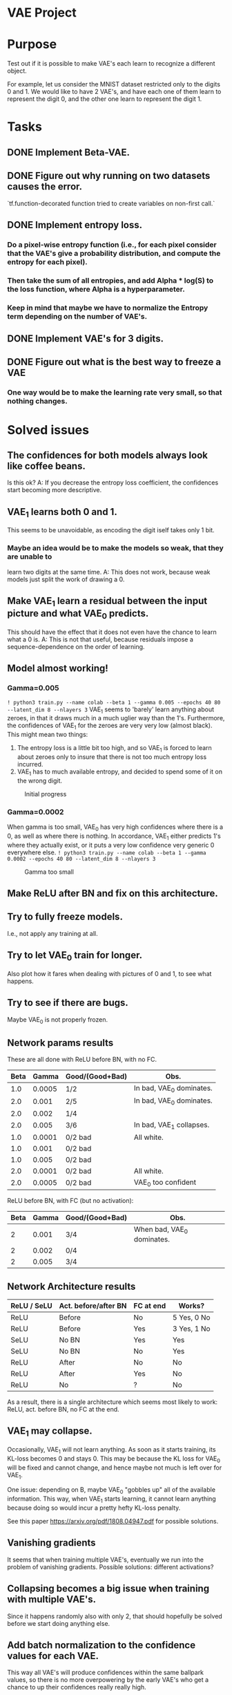 # -*- eval: (let () (org-babel-goto-named-src-block "setup-elisp-env") (org-babel-execute-src-block)); -*-


* VAE Project

* Purpose
  Test out if it is possible to make VAE's each learn to recognize a different
  object.

  For example, let us consider the MNIST dataset restricted only to the digits 0
  and 1.
  We would like to have 2 VAE's, and have each one of them learn to represent the
  digit 0, and the other one learn to represent the digit 1.



* Tasks
** DONE Implement Beta-VAE.
   CLOSED: [2019-03-12 Tue 17:49]
** DONE Figure out why running on two datasets causes the error.
   CLOSED: [2019-03-11 Mon 14:35]
   `tf.function-decorated function tried to create variables on non-first call.`

** DONE Implement entropy loss.
   CLOSED: [2019-03-15 Fri 18:26]
*** Do a pixel-wise entropy function (i.e., for each pixel consider that the VAE's give a probability distribution, and compute the entropy for each pixel).
*** Then take the sum of all entropies, and add Alpha * log(S) to the loss function, where Alpha is a hyperparameter.
*** Keep in mind that maybe we have to normalize the Entropy term depending on the number of VAE's.
** DONE Implement VAE's for 3 digits.
   CLOSED: [2019-04-15 Mon 15:59]
** DONE Figure out what is the best way to freeze a VAE
   CLOSED: [2019-03-15 Fri 18:25]
*** One way would be to make the learning rate very small, so that nothing changes.



* Solved issues
** The confidences for both models always look like coffee beans.
   Is this ok?
   A: If you decrease the entropy loss coefficient, the confidences start becoming more descriptive.
** VAE_1 learns both 0 and 1.
   This seems to be unavoidable, as encoding the digit iself takes only 1 bit.
*** Maybe an idea would be to make the models so weak, that they are unable to
    learn two digits at the same time.
    A: This does not work, because weak models just split the work of drawing a 0.
** Make VAE_1 learn a residual between the input picture and what VAE_0 predicts.
   This should have the effect that it does not even have the chance to learn what a 0 is.
   A: This is not that useful, because residuals impose a sequence-dependence on the order of learning.

** Model almost working!
*** Gamma=0.005
    ~! python3 train.py --name colab --beta 1 --gamma 0.005 --epochs 40 80 --latent_dim 8 --nlayers 3~
    VAE_1 seems to 'barely' learn anything about zeroes, in that it draws much in a much uglier way than the 1's.
    Furthermore, the confidences of VAE_1 for the zeroes are very very low (almost black).
    This might mean two things:
    1) The entropy loss is a little bit too high, and so VAE_1 is forced to learn about zeroes only to insure that
       there is not too much entropy loss incurred.
    2) VAE_1 has to much available entropy, and decided to spend some of it on the wrong digit.
    #+CAPTION: Initial progress
    #+attr_html: :width 700px
    [[file:./_org_res/init_progress.png]]
*** Gamma=0.0002
    When gamma is too small, VAE_0 has very high confidences where there is a 0, as well as where there is nothing.
    In accordance, VAE_1 either predicts 1's where they actually exist, or it puts a very low confidence very generic 0
    everywhere else.
    ~! python3 train.py --name colab --beta 1 --gamma 0.0002 --epochs 40 80 --latent_dim 8 --nlayers 3~
    #+CAPTION: Gamma too small
    #+attr_html: :width 700px
    [[file:./_org_res/big_gamma_init_progress.png]]

** Make ReLU after BN and fix on this architecture.

** Try to fully freeze models.
   I.e., not apply any training at all.

** Try to let VAE_0 train for longer.
   Also plot how it fares when dealing with pictures of 0 and 1, to see what happens.
** Try to see if there are bugs.
   Maybe VAE_0 is not properly frozen.

** Network params results
   These are all done with ReLU before BN, with no FC.
  | Beta |  Gamma | Good/(Good+Bad) | Obs.                     |
  |------+--------+-----------------+--------------------------|
  |  1.0 | 0.0005 | 1/2             | In bad, VAE_0 dominates. |
  |  2.0 |  0.001 | 2/5             | In bad, VAE_0 dominates. |
  |  2.0 |  0.002 | 1/4             |                          |
  |  2.0 |  0.005 | 3/6             | In bad, VAE_1 collapses. |
  |  1.0 | 0.0001 | 0/2 bad         | All white.               |
  |  1.0 |  0.001 | 0/2 bad         |                          |
  |  1.0 |  0.005 | 0/2 bad         |                          |
  |  2.0 | 0.0001 | 0/2 bad         | All white.               |
  |  2.0 | 0.0005 | 0/2 bad         | VAE_0 too confident      |

  ReLU before BN, with FC (but no activation):
 | Beta | Gamma | Good/(Good+Bad) | Obs.                       |
 |------+-------+-----------------+----------------------------|
 |    2 | 0.001 | 3/4             | When bad, VAE_0 dominates. |
 |    2 | 0.002 | 0/4             |                            |
 |    2 | 0.005 | 3/4             |                            |


** Network Architecture results
    | ReLU / SeLU | Act. before/after BN | FC at end | Works?      |
    |-------------+----------------------+-----------+-------------|
    | ReLU        | Before               | No        | 5 Yes, 0 No |
    | ReLU        | Before               | Yes       | 3 Yes, 1 No |
    | SeLU        | No BN                | Yes       | Yes         |
    | SeLU        | No BN                | No        | Yes         |
    | ReLU        | After                | No        | No          |
    | ReLU        | After                | Yes       | No          |
    | ReLU        | No                   | ?         | No          |

    As a result, there is a single architecture which seems most likely to work:
    ReLU, act. before BN, no FC at the end.

** VAE_1 may collapse.
   Occasionally, VAE_1 will not learn anything. As soon as it starts training, its KL-loss becomes 0 and stays 0.
   This may be because the KL loss for VAE_0 will be fixed and cannot change, and hence maybe not much is left
   over for VAE_1.

   One issue: depending on \Beta, maybe VAE_0 "gobbles up" all of the available information.
   This way, when VAE_1 starts learning, it cannot learn anything because doing so would
   incur a pretty hefty KL-loss penalty.

   See this paper https://arxiv.org/pdf/1808.04947.pdf for possible solutions.

** Vanishing gradients
   It seems that when training multiple VAE's, eventually we run into the problem of vanishing gradients.
   Possible solutions: different activations?

** Collapsing becomes a big issue when training with multiple VAE's.
   Since it happens randomly also with only 2, that should hopefully be solved before we start doing anything else.

** Add batch normalization to the confidence values for each VAE.
   This way all VAE's will produce confidences within the same ballpark values, so there is no more overpowering by the early
   VAE's who get a chance to up their confidences really really high.

** Plot KL for fixed image, to see if it activated or not.
** Scale to harder problems:

*** Have more digits.

** Try to see why the KL of VAE-0 is higher when there is no 0.
** Try to train all VAE's together at the end for some time, with a lower lr.
*** Try to also increase KL loss for this scenario.
** Try to maybe also feed empty blocks very bright.

** List of hyperparams which produce satisfactory results:
#+NAME: setup-elisp-env
#+BEGIN_SRC elisp :results silent
    (defun run-experiment-with-params (root-dir block-name)
    (setq root_dir root-dir)
    (save-excursion
      (goto-char
        (org-babel-find-named-block block-name))
      (org-babel-execute-src-block-maybe))
    )
  (setq digits "33")
  (setq epoch "latest")
#+END_SRC

  #+NAME: generate-table-with-links
  #+BEGIN_SRC python :var table=good-hyperparam-table :var base_dir="nvaes=5_separate_training" :results value :colnames no :hlines yes
    for row in table[1:]:
        if row is None:
          continue
        beta = row[0]
        gamma = row[1]
        run = row[2]
        root_dir = f'../_save/{base_dir}/beta={beta}_gamma={gamma}/run-{run}'
        row[3] = f'[[elisp:(run-experiment-with-params "{root_dir}" "sample-experiment")][click]]'
    return table
  #+END_SRC

  #+NAME:good-hyperparam-table
  #+RESULTS: generate-table-with-links(table=good-hyperparam-table)
  | Beta | Gamma | Run | Link  |
  |------+-------+-----+-------|
  |  0.5 | 0.007 |   1 | [[elisp:(run-experiment-with-params "../_save/nvaes=5_separate_training/beta=0.5_gamma=0.007/run-1" "sample-experiment")][click]] |
  |  0.5 |  0.01 |   1 | [[elisp:(run-experiment-with-params "../_save/nvaes=5_separate_training/beta=0.5_gamma=0.01/run-1" "sample-experiment")][click]] |
  |  0.5 |  0.02 |   1 | [[elisp:(run-experiment-with-params "../_save/nvaes=5_separate_training/beta=0.5_gamma=0.02/run-1" "sample-experiment")][click]] |
  |  0.7 | 0.007 |   1 | [[elisp:(run-experiment-with-params "../_save/nvaes=5_separate_training/beta=0.7_gamma=0.007/run-1" "sample-experiment")][click]] |
  |  0.7 |  0.01 |   1 | [[elisp:(run-experiment-with-params "../_save/nvaes=5_separate_training/beta=0.7_gamma=0.01/run-1" "sample-experiment")][click]] |
  |  0.7 |  0.02 |   1 | [[elisp:(run-experiment-with-params "../_save/nvaes=5_separate_training/beta=0.7_gamma=0.02/run-1" "sample-experiment")][click]] |

  #+NAME: generate-table-with-links(table=good-hyperparam-table)
  #+CALL: generate-table-with-links(table=good-hyperparam-table, base_dir="nvaes=5_separate_training")




 #+NAME: sample-experiment
 #+BEGIN_SRC sh :var root_dir=(identity root_dir) digits=(identity digits) epoch=(identity epoch)
    echo "digits = ${digits}"
    echo "epoch = ${epoch}"
    echo "${root_dir}"
    python3 sample.py --name leonhard --digits "${digits}" --root-dir "${root_dir}" --num-examples 4 --epoch "${epoch}"
 #+END_SRC

 #+RESULTS: sample-experiment
 | digits                                               |                  = |        2e |           |            |
 | epoch                                                |                  = |       690 |           |            |
 | ../_save/together_new_opt/beta=0.5_gamma=0.009/run-2 |                    |           |           |            |
 | KL-0:                                                |          [4.198593 | 1.5773984 | 1.5048207 | 1.5373107] |
 | KL-1:                                                |         [3.6177766 |  5.074603 |  5.151886 | 4.0357475] |
 | KL-2:                                                |         [15.889309 |  16.12903 | 17.736698 | 16.587864] |
 | KL-3:                                                |         [1.7093968 | 1.9174985 |  1.604293 | 1.5695372] |
 | recall_loss_vae_0:                                   | 4.6231889724731445 |           |           |            |
 | recall_loss_vae_1:                                   |  4.174522399902344 |           |           |            |
 | recall_loss_vae_2:                                   | 12.874109268188477 |           |           |            |
 | recall_loss_vae_3:                                   | 0.8502508401870728 |           |           |            |
 | raw_kl_loss_vae_0:                                   | 1.1022653579711914 |           |           |            |
 | raw_kl_loss_vae_1:                                   |  2.235001564025879 |           |           |            |
 | raw_kl_loss_vae_2:                                   |  8.292862892150879 |           |           |            |
 | raw_kl_loss_vae_3:                                   | 0.8500906825065613 |           |           |            |
 | raw_ent_loss:                                        |  4.443578243255615 |           |           |            |
 | total_recall_loss:                                   |  5.630517959594727 |           |           |            |
 | total_loss:                                          | 13.194150924682617 |           |           |            |


** Sometimes later models still collapse
 #+NAME: collapse-hyperparam-table
 | Beta | Gamma |
 |------+-------|
 |  0.7 | 0.005 |

 #+CALL: generate-table-with-links(table=collapse-hyperparam-table)

 #+RESULTS:
 | 0.7 | 0.005 | [[elisp:(run-experiment-with-params 0.7 0.005)]] |

** Sometimes KL does not change if model is doing something
#+NAME: kl-does-not-change-hyperparam-table
 | Beta | Gamma |
 |------+-------|
 |  0.9 | 0.005 |
 In this case, this happens for VAE-3.

#+CALL: generate-table-with-links(table=kl-does-not-change-hyperparam-table)

#+RESULTS:
| 0.9 | 0.005 | [[elisp:(run-experiment-with-params 0.9 0.005)]] |


** Investigate why it cannot learn the 3's -- on the latest runs.
** Maybe also look at how the loss progresses.
*** What is the loss difference between failed models and good models?

** Connection to disentanglement
   Isn't what we are doing just a "forced" version of disentanglement? Since a fully disent. model will
   have one component of the latent variable which controls the object type, our model just seems to
   produce results where the object type latent variable is forced to be disentangled, via the
   separation of different VAE's.
   In other words, since our purpose is to have one VAE learn one object, this is the same as splitting
   one fully-disentangled VAE model into N differente VAE's, where each one has the object-type latent var.
   fixed to one of the objects.
** Maybe switch to 3D and then try less supervision
   It seems that most approaches which perform well on MNIST do not actually generalize well to other approaches.
   With that in mind, it might be better to first transition to a more realistic dataset, and only then try to
   achieve "true" supervision.
*** Train all at once, and the ones with high KL loss get frozen.

** Try to integrate with another dataset, like fashion MNIST.
*** See if one model is capable enough of handling it.

** Try to see how to make the model have a lower loss if it does not do anything.
   Maybe this actually does not really matter.


** Results for training all together

   VAE for 4 does not seem to learn anything: VAE_2 learns the digit 3 as well as the digit 2.
   All of them seem to learn [[elisp:(setq digits "00")][digits 00]] quite well though.
   Try this with [[elisp:(setq digits "33")][digits set to 33]].
   #+NAME: train-together-table-bad
   #+RESULTS: update-train-together-table-bad
   | Beta | Gamma | Run | Link  |
   |------+-------+-----+-------|
   |  0.5 | 0.005 |   1 | [[elisp:(run-experiment-with-params "../_save/nvaes=4_train_together/beta=0.5_gamma=0.005/run-1" "sample-experiment")][click]] |
   |  0.5 | 0.005 |   2 | [[elisp:(run-experiment-with-params "../_save/nvaes=4_train_together/beta=0.5_gamma=0.005/run-2" "sample-experiment")][click]] |
   |  0.7 | 0.005 |   1 | [[elisp:(run-experiment-with-params "../_save/nvaes=4_train_together/beta=0.7_gamma=0.005/run-1" "sample-experiment")][click]] |
   |  0.7 | 0.005 |   2 | [[elisp:(run-experiment-with-params "../_save/nvaes=4_train_together/beta=0.7_gamma=0.005/run-2" "sample-experiment")][click]] |
   |  0.7 | 0.007 |   1 | [[elisp:(run-experiment-with-params "../_save/nvaes=4_train_together/beta=0.7_gamma=0.007/run-1" "sample-experiment")][click]] |
   |  0.7 | 0.007 |   2 | [[elisp:(run-experiment-with-params "../_save/nvaes=4_train_together/beta=0.7_gamma=0.007/run-2" "sample-experiment")][click]] |
   |------+-------+-----+-------|
   |  0.7 |  0.01 |   1 | [[elisp:(run-experiment-with-params "../_save/nvaes=4_train_together/beta=0.7_gamma=0.01/run-1" "sample-experiment")][click]] |
   |  0.5 | 0.007 |   1 | [[elisp:(run-experiment-with-params "../_save/nvaes=4_train_together/beta=0.5_gamma=0.007/run-1" "sample-experiment")][click]] |
   |  0.5 |  0.01 |   1 | [[elisp:(run-experiment-with-params "../_save/nvaes=4_train_together/beta=0.5_gamma=0.01/run-1" "sample-experiment")][click]] |

   #+NAME: update-train-together-table-bad
   #+CALL: generate-table-with-links(table=train-together-table-bad, base_dir="nvaes=4_train_together")

   VAE's seem to perform well, but only on certain runs (not all):
   It is interesting to note that they perform well with [[elisp:(setq digits "00")][digits set to 00]]

   #+NAME: train-together-table-well
   #+RESULTS: update-train-together-table-well
   | Beta | Gamma | Run | Link  |
   |------+-------+-----+-------|
   |  0.7 |  0.01 |   2 | [[elisp:(run-experiment-with-params "../_save/nvaes=4_train_together/beta=0.7_gamma=0.01/run-2" "sample-experiment")][click]] |
   |  0.5 | 0.007 |   2 | [[elisp:(run-experiment-with-params "../_save/nvaes=4_train_together/beta=0.5_gamma=0.007/run-2" "sample-experiment")][click]] |
   |  0.5 |  0.01 |   2 | [[elisp:(run-experiment-with-params "../_save/nvaes=4_train_together/beta=0.5_gamma=0.01/run-2" "sample-experiment")][click]] |

   #+NAME: update-train-together-table-well
   #+CALL: generate-table-with-links(table=train-together-table-well, base_dir="nvaes=4_train_together")

   During training, if ran on earlier epochs, it seems they do not behave as
   expected. After training 0 and 1 together, we would expect 1 to not react to
   the digit 0 anymore. However, it seems that, for small values of beta (i.e.,
   up to around 1.1), it still encodes information about the digit 0. Something
   strange happens at epoch 1000 though: somehow all of them (except 0) learn to
   not encode digit 0 anymore.

  This phenomena happens with the digit 0, though. For 1, they seem to correctly
  learn to not output anything.

  For 2, a similar problem as with 0 occurs (but only with some models).

  | Epoch |         What? |
  |-------+---------------|
  |   [[elisp:(setq epoch "160")][160]] |             0 |
  |   [[elisp:(setq epoch "270")][270]] |             1 |
  |   [[elisp:(setq epoch "380")][380]] |         0 + 1 |
  |   [[elisp:(setq epoch "520")][520]] |             2 |
  |   [[elisp:(setq epoch "660")][660]] |     0 + 1 + 2 |
  |   [[elisp:(setq epoch "830")][830]] |             3 |
  |  [[elisp:(setq epoch "1000")][1000]] | 0 + 1 + 2 + 3 |


   #+NAME: train-together-table-zeroes
   #+RESULTS: update-train-together-table-zeroes
   | Beta | Gamma | Run | Link  | Comments     |
   |------+-------+-----+-------+--------------|
   |  1.2 | 0.007 |   1 | [[elisp:(run-experiment-with-params "../_save/nvaes=4_train_together/beta=1.2_gamma=0.007/run-1" "sample-experiment")][click]] | 2 is meh-ok. |
   |  1.2 | 0.007 |   2 | [[elisp:(run-experiment-with-params "../_save/nvaes=4_train_together/beta=1.2_gamma=0.007/run-2" "sample-experiment")][click]] | 2 is ok.     |
   |  1.2 | 0.009 |   1 | [[elisp:(run-experiment-with-params "../_save/nvaes=4_train_together/beta=1.2_gamma=0.009/run-1" "sample-experiment")][click]] | 2 is meh.    |
   |  1.2 | 0.009 |   3 | [[elisp:(run-experiment-with-params "../_save/nvaes=4_train_together/beta=1.2_gamma=0.009/run-3" "sample-experiment")][click]] | 2 is ok.     |
   |  1.2 |  0.01 |   1 | [[elisp:(run-experiment-with-params "../_save/nvaes=4_train_together/beta=1.2_gamma=0.01/run-1" "sample-experiment")][click]] | 2 is ok.     |
   |  1.2 |  0.01 |   2 | [[elisp:(run-experiment-with-params "../_save/nvaes=4_train_together/beta=1.2_gamma=0.01/run-2" "sample-experiment")][click]] | 2 is ok.     |
   |  1.2 |  0.01 |   3 | [[elisp:(run-experiment-with-params "../_save/nvaes=4_train_together/beta=1.2_gamma=0.01/run-3" "sample-experiment")][click]] | 2 is meh.    |

   #+NAME: update-train-together-table-zeroes
   #+CALL: generate-table-with-links(table=train-together-table-zeroes, base_dir="nvaes=4_train_together")

** DONE Implement spatial broadcast decoder.
** DONE Make a metric to see how well the models are splitting.
*** Compute how many pixels are modelled (via the softmax conf.) by the good pixel.
    Maybe use the ARI one from the IODIDE paper.
** DONE Truncated normal weight initializer
   Seems to be used everywhere.
** DONE Check to see what happens if the background is complicated.
   Should be the case in the CLEVR dataset.
** MONet Paper comments
*** Their hypothesis is that it is easier for a model to process a scene if there are repeating patterns.
    For example, if the same time of object appears multiple times, then it
    should be easier to model all of them at once.
**** They test the hypothesis by training with fixed masks, and it seems to be the case indeed.
***** Maybe we could try the same thing, by forcing the softmaxed masks of the VAE's to take certain values.
      One possible reason why models maybe tend to take over is that the scenes are so simple, that a single
      model is capable of representing everything, and so there is no "incentive" to share the load.
*** They only use uniformly coloured backgrounds.
    Why might this be? Does the model have problems in other scenarios?
*** Next runs


   | Epoch |         What? |
   |-------+---------------|
   |   [[elisp:(setq epoch "160")][160]] |             0 |
   |   [[elisp:(setq%20epoch%20"265")][265]] |             1 |
   |   [[elisp:(setq%20epoch%20"370")][370]] |         0 + 1 |
   |   [[elisp:(setq%20epoch%20"530")][530]] |             2 |
   |   [[elisp:(setq%20epoch%20"690")][690]] |     0 + 1 + 2 |
   |   [[elisp:(setq%20epoch%20"935")][935]] |             3 |
   |  [[elisp:(setq%20epoch%20"1180")][1180]] | 0 + 1 + 2 + 3 |


    #+NAME: train-together-new-optimizer
    #+RESULTS: update-train-together-new-optimizer
    | Beta | Gamma | Run | Link  | Obs.        |
    |------+-------+-----+-------+-------------|
    |  0.5 | 0.009 |   2 | [[elisp:(run-experiment-with-params "../_save/together_new_opt/beta=0.5_gamma=0.009/run-2" "sample-experiment")][click]] | split       |
    |  0.5 | 0.011 |   1 | [[elisp:(run-experiment-with-params "../_save/together_new_opt/beta=0.5_gamma=0.011/run-1" "sample-experiment")][click]] | split       |
    |  0.5 | 0.013 |   3 | [[elisp:(run-experiment-with-params "../_save/together_new_opt/beta=0.5_gamma=0.013/run-3" "sample-experiment")][click]] | split       |
    |  0.5 | 0.015 |   2 | [[elisp:(run-experiment-with-params "../_save/together_new_opt/beta=0.5_gamma=0.015/run-2" "sample-experiment")][click]] | split       |
    |------+-------+-----+-------+-------------|
    |------+-------+-----+-------+-------------|
    |  0.7 | 0.009 |   1 | [[elisp:(run-experiment-with-params "../_save/together_new_opt/beta=0.7_gamma=0.009/run-1" "sample-experiment")][click]] | takeover    |
    |  0.7 | 0.009 |   2 | [[elisp:(run-experiment-with-params "../_save/together_new_opt/beta=0.7_gamma=0.009/run-2" "sample-experiment")][click]] | split       |
    |  0.7 | 0.009 |   3 | [[elisp:(run-experiment-with-params "../_save/together_new_opt/beta=0.7_gamma=0.009/run-3" "sample-experiment")][click]] | split       |
    |------+-------+-----+-------+-------------|
    |------+-------+-----+-------+-------------|
    |  0.9 | 0.011 |   1 | [[elisp:(run-experiment-with-params "../_save/together_new_opt/beta=0.9_gamma=0.011/run-1" "sample-experiment")][click]] | equal split |
    |  0.9 | 0.011 |   2 | [[elisp:(run-experiment-with-params "../_save/together_new_opt/beta=0.9_gamma=0.011/run-2" "sample-experiment")][click]] | equal split |
    |  0.9 | 0.011 |   3 | [[elisp:(run-experiment-with-params "../_save/together_new_opt/beta=0.9_gamma=0.011/run-3" "sample-experiment")][click]] | takeover    |
    |------+-------+-----+-------+-------------|
    |  0.9 | 0.013 |   1 | [[elisp:(run-experiment-with-params "../_save/together_new_opt/beta=0.9_gamma=0.013/run-1" "sample-experiment")][click]] | equal split |
    |  0.9 | 0.013 |   2 | [[elisp:(run-experiment-with-params "../_save/together_new_opt/beta=0.9_gamma=0.013/run-2" "sample-experiment")][click]] | takeover    |
    |  0.9 | 0.013 |   3 | [[elisp:(run-experiment-with-params "../_save/together_new_opt/beta=0.9_gamma=0.013/run-3" "sample-experiment")][click]] | bad split   |
    |------+-------+-----+-------+-------------|


    #+NAME: update-train-together-new-optimizer
    #+CALL: generate-table-with-links(table=train-together-new-optimizer, base_dir="together_new_opt")

    The loss does indeed go down over time, but it seems that it is optimal for model 2 to learn
    the digit 3, even if model 3 has a head start.

    Even over 0's it seems to wake up a little bit, albeit with not very high confidence.

    When beta is 0.5, it seems that almost always the digit 3 is split.
    However, for example at beta = 0.9, sometimes they split and sometimes model 2 takes over.
    When they split, the loss is about 23. When they don't, it is about 25, which seems right.

    One potential issue is that when model 3 trains only by itself, its confidence at the end is not
    always very high. On the other hand, when model 2 trains by itself on digit 2, its confidence is always
    very very high.

*** Confidences problem?
    Maybe when model 3 finishes training by itself, it did not yet have a chance to get really confident about the digit 3,
    whereas model 2 may already be confident from before and thus have more gradients flowing to it.
    As a result, it trains faster than model 3, and thus learns the 3's as well.

    One issue with this hypothesis is why is it always model 2 the one that takes over, and not one of the others?
    Is it because the digit 2 is the closest one to a 3, or is it because it is the one trained right beforehand?

    In the worst case, it seems that they split the digit, instead of only one of them learning it.

   The difference from 2 is that when model 2 finishes training, it is already very confident in its own digits.
   As such, when they all train together, it is only natural for it to take over.
   On the other and, it seems that after model 3 finishes training, it is still "meh" in regards to confidence.
   As such, since it seems to split the confidence with model 2 right from the start, both of them train together (in the good case).
   In the bad case, model 2 just overtakes it completely.


*** Randomized training order?
    Maybe the issue is that digit 2 looks maybe more similar to digit 3, and so model 2 already has some
    knowhow about 3's. One interesting idea may be to randomize the digits that we use when training.
    For example, model 0 may learn digit 9, model 1 maybe learns 5, and so on.
    In this way we check whether it is the digit's similarity, or if this always happens.





** IODIDE Paper comments
*** The MSE loss function in our model is actually the same as they present!



* Stashed ideas
** Decrease Gamma and increase the KL-loss while training VAE_1,
   in order to encourage it to learn one single thing, and learn it well.
   However, since VAE_0 is not learning anything anymore, maybe we should also decrease the KL-loss weight.
** After VAE_0 has learned its digit, find out the KL loss. Then try to force VAE_1 to have
   a similar KL loss, by using the Beta-VAE paper trick.
** Add loss for generating images: if you decide to output a non-trivial pixel, then you should
   be very confident in your prediction.
   Another idea in a similar fashion: if you output an image but you have low confidence, don't even bother.

* Next issues
** DONE Maybe try different loss.
   CLOSED: [2019-06-04 Tue 09:22]
   It does not seem to perform that well; maybe there is a bug in the implementation.
** TODO Update with results from fashion mnist.
** Spatial Broadcast Decoder
   It gives much better results than normal deconv.
** Maybe our current approach cannot work.
   My intuition is that the VAE's should all be trained in parallel.
   In the 3D env, maybe a cylinder is so similar to a box, that the same VAE will model both.
